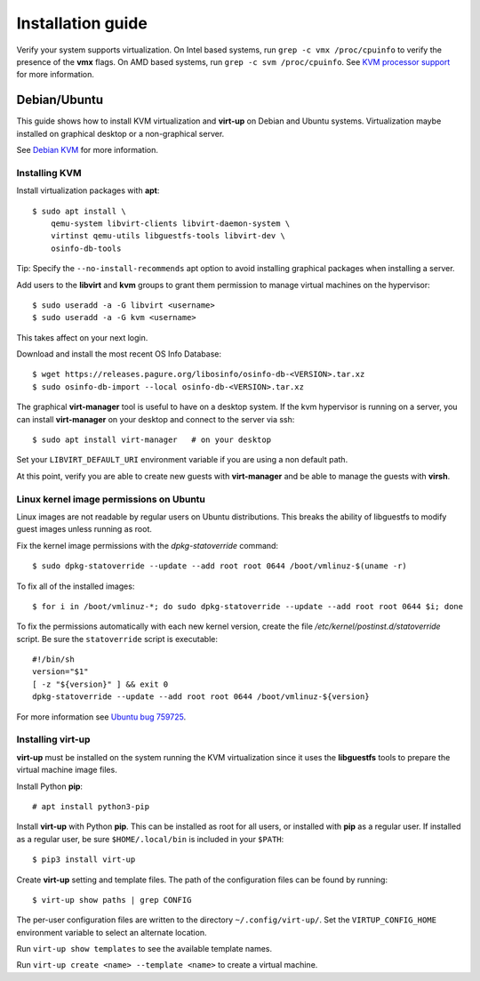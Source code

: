 Installation guide
==================

Verify your system supports virtualization. On Intel based systems, run ``grep
-c vmx /proc/cpuinfo`` to verify the presence of the **vmx** flags. On AMD
based systems, run ``grep -c svm /proc/cpuinfo``. See `KVM processor support
<https://www.linux-kvm.org/page/Processor_support>`_ for more information.

Debian/Ubuntu
-------------

This guide shows how to install KVM virtualization and **virt-up** on Debian
and Ubuntu systems.  Virtualization maybe installed on graphical desktop or a
non-graphical server.

See `Debian KVM <https://wiki.debian.org/KVM>`_ for more information.

Installing KVM
^^^^^^^^^^^^^^^^

Install virtualization packages with **apt**::

    $ sudo apt install \
        qemu-system libvirt-clients libvirt-daemon-system \
        virtinst qemu-utils libguestfs-tools libvirt-dev \
        osinfo-db-tools

Tip: Specify the ``--no-install-recommends`` apt option to avoid installing
graphical packages when installing a server.

Add users to the **libvirt** and **kvm** groups to grant them permission to
manage virtual machines on the hypervisor::

    $ sudo useradd -a -G libvirt <username>
    $ sudo useradd -a -G kvm <username>

This takes affect on your next login.

Download and install the most recent OS Info Database::

    $ wget https://releases.pagure.org/libosinfo/osinfo-db-<VERSION>.tar.xz
    $ sudo osinfo-db-import --local osinfo-db-<VERSION>.tar.xz

The graphical **virt-manager** tool is useful to have on a desktop system. If
the kvm hypervisor is running on a server, you can install **virt-manager** on
your desktop and connect to the server via ssh::

    $ sudo apt install virt-manager   # on your desktop

Set your ``LIBVIRT_DEFAULT_URI`` environment variable if you are using a non
default path.

At this point, verify you are able to create new guests with **virt-manager**
and be able to manage the guests with **virsh**.

Linux kernel image permissions on Ubuntu
^^^^^^^^^^^^^^^^^^^^^^^^^^^^^^^^^^^^^^^^

Linux images are not readable by regular users on Ubuntu distributions.  This
breaks the ability of libguestfs to modify guest images unless running as root.

Fix the kernel image permissions with the `dpkg-statoverride` command::

    $ sudo dpkg-statoverride --update --add root root 0644 /boot/vmlinuz-$(uname -r)

To fix all of the installed images::

    $ for i in /boot/vmlinuz-*; do sudo dpkg-statoverride --update --add root root 0644 $i; done

To fix the permissions automatically with each new kernel version, create the
file `/etc/kernel/postinst.d/statoverride` script. Be sure the ``statoverride``
script is executable::

    #!/bin/sh
    version="$1"
    [ -z "${version}" ] && exit 0
    dpkg-statoverride --update --add root root 0644 /boot/vmlinuz-${version}

For more information see `Ubuntu bug 759725`_.

.. _Ubuntu bug 759725: https://bugs.launchpad.net/ubuntu/+source/linux/+bug/759725

Installing **virt-up**
^^^^^^^^^^^^^^^^^^^^^^

**virt-up** must be installed on the system running the KVM virtualization
since it uses the **libguestfs** tools to prepare the virtual machine image
files.

Install Python **pip**::

    # apt install python3-pip

Install **virt-up** with Python **pip**.  This can be installed as root for
all users, or installed with **pip** as a regular user. If installed as a
regular user, be sure ``$HOME/.local/bin`` is included in your ``$PATH``::

    $ pip3 install virt-up

Create **virt-up** setting and template files. The path of the configuration
files can be found by running::

    $ virt-up show paths | grep CONFIG

The per-user configuration files are written to the directory
``~/.config/virt-up/``. Set the ``VIRTUP_CONFIG_HOME`` environment variable to
select an alternate location.

Run ``virt-up show templates`` to see the available template names.

Run ``virt-up create <name> --template <name>`` to create a virtual machine.

